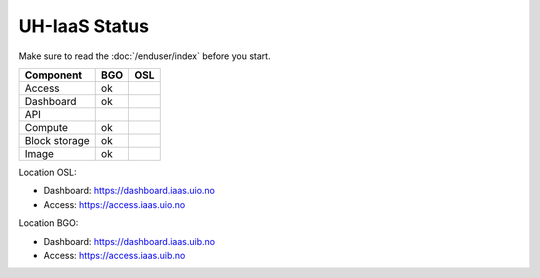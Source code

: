 ==============
UH-IaaS Status
==============

Make sure to read the :doc:`/enduser/index` before you start.



============== ==== ====
Component      BGO  OSL
============== ==== ====
Access         ok
Dashboard      ok
API
Compute        ok
Block storage  ok
Image          ok
============== ==== ====

Location OSL:

- Dashboard: https://dashboard.iaas.uio.no

- Access: https://access.iaas.uio.no

Location BGO:

- Dashboard: https://dashboard.iaas.uib.no

- Access: https://access.iaas.uib.no
